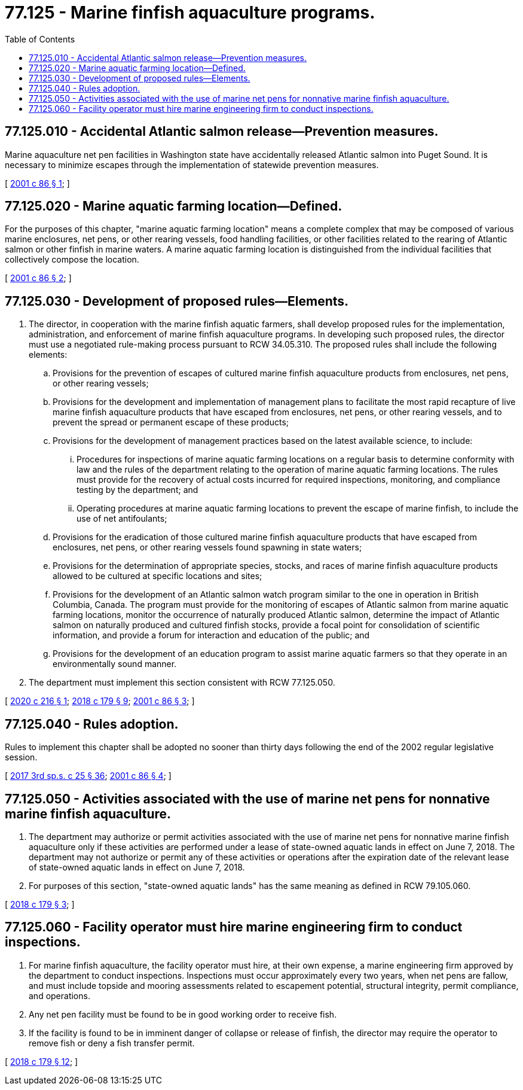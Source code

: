 = 77.125 - Marine finfish aquaculture programs.
:toc:

== 77.125.010 - Accidental Atlantic salmon release—Prevention measures.
Marine aquaculture net pen facilities in Washington state have accidentally released Atlantic salmon into Puget Sound. It is necessary to minimize escapes through the implementation of statewide prevention measures.

[ http://lawfilesext.leg.wa.gov/biennium/2001-02/Pdf/Bills/Session%20Laws/House/1499-S2.SL.pdf?cite=2001%20c%2086%20§%201[2001 c 86 § 1]; ]

== 77.125.020 - Marine aquatic farming location—Defined.
For the purposes of this chapter, "marine aquatic farming location" means a complete complex that may be composed of various marine enclosures, net pens, or other rearing vessels, food handling facilities, or other facilities related to the rearing of Atlantic salmon or other finfish in marine waters. A marine aquatic farming location is distinguished from the individual facilities that collectively compose the location.

[ http://lawfilesext.leg.wa.gov/biennium/2001-02/Pdf/Bills/Session%20Laws/House/1499-S2.SL.pdf?cite=2001%20c%2086%20§%202[2001 c 86 § 2]; ]

== 77.125.030 - Development of proposed rules—Elements.
. The director, in cooperation with the marine finfish aquatic farmers, shall develop proposed rules for the implementation, administration, and enforcement of marine finfish aquaculture programs. In developing such proposed rules, the director must use a negotiated rule-making process pursuant to RCW 34.05.310. The proposed rules shall include the following elements:

.. Provisions for the prevention of escapes of cultured marine finfish aquaculture products from enclosures, net pens, or other rearing vessels;

.. Provisions for the development and implementation of management plans to facilitate the most rapid recapture of live marine finfish aquaculture products that have escaped from enclosures, net pens, or other rearing vessels, and to prevent the spread or permanent escape of these products;

.. Provisions for the development of management practices based on the latest available science, to include:

... Procedures for inspections of marine aquatic farming locations on a regular basis to determine conformity with law and the rules of the department relating to the operation of marine aquatic farming locations. The rules must provide for the recovery of actual costs incurred for required inspections, monitoring, and compliance testing by the department; and

... Operating procedures at marine aquatic farming locations to prevent the escape of marine finfish, to include the use of net antifoulants;

.. Provisions for the eradication of those cultured marine finfish aquaculture products that have escaped from enclosures, net pens, or other rearing vessels found spawning in state waters;

.. Provisions for the determination of appropriate species, stocks, and races of marine finfish aquaculture products allowed to be cultured at specific locations and sites;

.. Provisions for the development of an Atlantic salmon watch program similar to the one in operation in British Columbia, Canada. The program must provide for the monitoring of escapes of Atlantic salmon from marine aquatic farming locations, monitor the occurrence of naturally produced Atlantic salmon, determine the impact of Atlantic salmon on naturally produced and cultured finfish stocks, provide a focal point for consolidation of scientific information, and provide a forum for interaction and education of the public; and

.. Provisions for the development of an education program to assist marine aquatic farmers so that they operate in an environmentally sound manner.

. The department must implement this section consistent with RCW 77.125.050.

[ http://lawfilesext.leg.wa.gov/biennium/2019-20/Pdf/Bills/Session%20Laws/Senate/6613-S.SL.pdf?cite=2020%20c%20216%20§%201[2020 c 216 § 1]; http://lawfilesext.leg.wa.gov/biennium/2017-18/Pdf/Bills/Session%20Laws/House/2957.SL.pdf?cite=2018%20c%20179%20§%209[2018 c 179 § 9]; http://lawfilesext.leg.wa.gov/biennium/2001-02/Pdf/Bills/Session%20Laws/House/1499-S2.SL.pdf?cite=2001%20c%2086%20§%203[2001 c 86 § 3]; ]

== 77.125.040 - Rules adoption.
Rules to implement this chapter shall be adopted no sooner than thirty days following the end of the 2002 regular legislative session.

[ http://lawfilesext.leg.wa.gov/biennium/2017-18/Pdf/Bills/Session%20Laws/Senate/5316.SL.pdf?cite=2017%203rd%20sp.s.%20c%2025%20§%2036[2017 3rd sp.s. c 25 § 36]; http://lawfilesext.leg.wa.gov/biennium/2001-02/Pdf/Bills/Session%20Laws/House/1499-S2.SL.pdf?cite=2001%20c%2086%20§%204[2001 c 86 § 4]; ]

== 77.125.050 - Activities associated with the use of marine net pens for nonnative marine finfish aquaculture.
. The department may authorize or permit activities associated with the use of marine net pens for nonnative marine finfish aquaculture only if these activities are performed under a lease of state-owned aquatic lands in effect on June 7, 2018. The department may not authorize or permit any of these activities or operations after the expiration date of the relevant lease of state-owned aquatic lands in effect on June 7, 2018.

. For purposes of this section, "state-owned aquatic lands" has the same meaning as defined in RCW 79.105.060.

[ http://lawfilesext.leg.wa.gov/biennium/2017-18/Pdf/Bills/Session%20Laws/House/2957.SL.pdf?cite=2018%20c%20179%20§%203[2018 c 179 § 3]; ]

== 77.125.060 - Facility operator must hire marine engineering firm to conduct inspections.
. For marine finfish aquaculture, the facility operator must hire, at their own expense, a marine engineering firm approved by the department to conduct inspections. Inspections must occur approximately every two years, when net pens are fallow, and must include topside and mooring assessments related to escapement potential, structural integrity, permit compliance, and operations.

. Any net pen facility must be found to be in good working order to receive fish.

. If the facility is found to be in imminent danger of collapse or release of finfish, the director may require the operator to remove fish or deny a fish transfer permit.

[ http://lawfilesext.leg.wa.gov/biennium/2017-18/Pdf/Bills/Session%20Laws/House/2957.SL.pdf?cite=2018%20c%20179%20§%2012[2018 c 179 § 12]; ]

